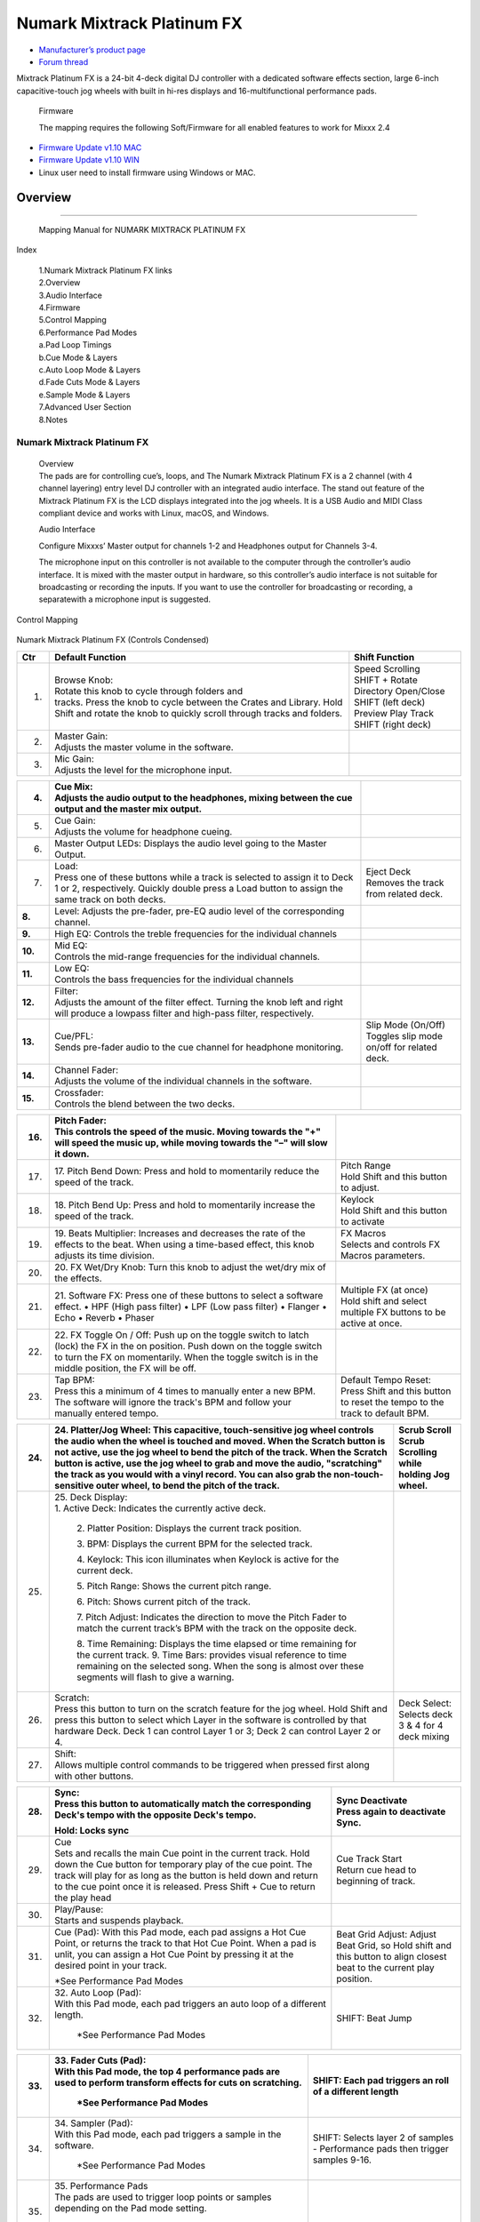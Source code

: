 .. Credit to PopHippy for creating the original PDF file.

Numark Mixtrack Platinum FX
========================

-  `Manufacturer’s product page <https://www.numark.com/product/mixtrack-platinum-fx>`__
-  `Forum thread <https://mixxx.discourse.group/t/numark-mixtrack-platinum-fx-mapping/19985/215>`__

Mixtrack Platinum FX is a 24-bit 4-deck digital DJ controller with a dedicated software effects section, large 6-inch capacitive-touch jog wheels with built in hi-res displays and 16-multifunctional performance pads.

   Firmware

   The mapping requires the following Soft/Firmware for all enabled
   features to work for Mixxx 2.4

-  `Firmware Update v1.10 MAC <https://cdn.inmusicbrands.com/Numark/MixtrackPlatinumFX/Mixtrack%20Platinum%20FX%20Firmware%201.10%20Mac.zip>`__
-  `Firmware Update v1.10 WIN <https://cdn.inmusicbrands.com/Numark/MixtrackPlatinumFX/Mixtrack%20Platinum%20FX%20Firmware%201.10%20Win.zip>`__
- Linux user need to install firmware using Windows or MAC.


Overview
--------

.. figure:: ../../_static/controllers/numark_mixtrack_platinum_fx_toprow.png
   :align: center
   :width: 100%
   :figwidth: 100%
   :alt: Numark Mixtrack Playinum FX (schematic view)
   :figclass: pretty-figures

---------------

   Mapping Manual for NUMARK MIXTRACK PLATINUM FX

Index

   | 1.Numark Mixtrack Platinum FX links
   | 2.Overview
   | 3.Audio Interface
   | 4.Firmware
   | 5.Control Mapping
   | 6.Performance Pad Modes
   | a.Pad Loop Timings
   | b.Cue Mode & Layers
   | c.Auto Loop Mode & Layers
   | d.Fade Cuts Mode & Layers
   | e.Sample Mode & Layers
   | 7.Advanced User Section
   | 8.Notes

---------------
   Numark Mixtrack Platinum FX
---------------

   | Overview
   | The pads are for controlling cue’s, loops, and The Numark Mixtrack
     Platinum FX is a 2 channel (with 4 channel layering) entry level DJ
     controller with an integrated audio interface. The stand out
     feature of the Mixtrack Platinum FX is the LCD displays integrated
     into the jog wheels. It is a USB Audio and MIDI Class compliant
     device and works with Linux, macOS, and Windows.

   Audio Interface

   Configure Mixxxs’ Master output for channels 1-2 and Headphones
   output for Channels 3-4.

   The microphone input on this controller is not available to the
   computer through the controller’s audio interface. It is mixed with
   the master output in hardware, so this controller’s audio interface
   is not suitable for broadcasting or recording the inputs. If you want
   to use the controller for broadcasting or recording, a separatewith a
   microphone input is suggested.

Control Mapping

.. figure:: ../../_static/controllers/numark_mixtrack_platinum_fx.png
   :align: center
   :width: 100%
   :figwidth: 100%
   :alt: Numark Mixtrack Playinum FX (schematic view)
   :figclass: pretty-figures


Numark Mixtrack Platinum FX (Controls Condensed)

+-----------------------+-----------------------+-----------------------+
| Ctr                   |    Default Function   |    Shift Function     |
+=======================+=======================+=======================+
|    1.                 |    | Browse Knob:     |    | Speed Scrolling  |
|                       |    | Rotate this knob |    | SHIFT + Rotate   |
|                       |      to cycle through |    | Directory        |
|                       |      folders and      |      Open/Close SHIFT |
|                       |    | tracks. Press    |      (left deck)      |
|                       |      the knob to      |    | Preview Play     |
|                       |      cycle between    |      Track            |
|                       |      the Crates and   |    | SHIFT (right     |
|                       |      Library. Hold    |      deck)            |
|                       |      Shift and rotate |                       |
|                       |      the knob to      |                       |
|                       |      quickly scroll   |                       |
|                       |      through tracks   |                       |
|                       |      and folders.     |                       |
+-----------------------+-----------------------+-----------------------+
|    2.                 |    | Master Gain:     |                       |
|                       |    | Adjusts the      |                       |
|                       |      master volume in |                       |
|                       |      the software.    |                       |
+-----------------------+-----------------------+-----------------------+
|    3.                 |    | Mic Gain:        |                       |
|                       |    | Adjusts the      |                       |
|                       |      level for the    |                       |
|                       |      microphone       |                       |
|                       |      input.           |                       |
+-----------------------+-----------------------+-----------------------+

+-----------------------+-----------------------+-----------------------+
|    4.                 |    | Cue Mix:         |                       |
|                       |    | Adjusts the      |                       |
|                       |      audio output to  |                       |
|                       |      the headphones,  |                       |
|                       |      mixing between   |                       |
|                       |      the cue output   |                       |
|                       |      and the master   |                       |
|                       |      mix output.      |                       |
+=======================+=======================+=======================+
|    5.                 |    | Cue Gain:        |                       |
|                       |    | Adjusts the      |                       |
|                       |      volume for       |                       |
|                       |      headphone        |                       |
|                       |      cueing.          |                       |
+-----------------------+-----------------------+-----------------------+
|    6.                 |    Master Output      |                       |
|                       |    LEDs: Displays the |                       |
|                       |    audio level going  |                       |
|                       |    to the Master      |                       |
|                       |    Output.            |                       |
+-----------------------+-----------------------+-----------------------+
|    7.                 |    | Load:            |    | Eject Deck       |
|                       |    | Press one of     |    | Removes the      |
|                       |      these buttons    |      track from       |
|                       |      while a track is |      related deck.    |
|                       |      selected to      |                       |
|                       |      assign it to     |                       |
|                       |      Deck 1 or 2,     |                       |
|                       |      respectively.    |                       |
|                       |      Quickly double   |                       |
|                       |      press a Load     |                       |
|                       |      button to assign |                       |
|                       |      the same track   |                       |
|                       |      on both decks.   |                       |
+-----------------------+-----------------------+-----------------------+
|    **8.**             |    Level: Adjusts the |                       |
|                       |    pre-fader, pre-EQ  |                       |
|                       |    audio level of the |                       |
|                       |    corresponding      |                       |
|                       |    channel.           |                       |
+-----------------------+-----------------------+-----------------------+
|    **9.**             |    High EQ: Controls  |                       |
|                       |    the treble         |                       |
|                       |    frequencies for    |                       |
|                       |    the individual     |                       |
|                       |    channels           |                       |
+-----------------------+-----------------------+-----------------------+
| **10.**               |    | Mid EQ:          |                       |
|                       |    | Controls the     |                       |
|                       |      mid-range        |                       |
|                       |      frequencies for  |                       |
|                       |      the individual   |                       |
|                       |      channels.        |                       |
+-----------------------+-----------------------+-----------------------+
| **11.**               |    | Low EQ:          |                       |
|                       |    | Controls the     |                       |
|                       |      bass frequencies |                       |
|                       |      for the          |                       |
|                       |      individual       |                       |
|                       |      channels         |                       |
+-----------------------+-----------------------+-----------------------+
| **12.**               |    | Filter:          |                       |
|                       |    | Adjusts the      |                       |
|                       |      amount of the    |                       |
|                       |      filter effect.   |                       |
|                       |      Turning the knob |                       |
|                       |      left and right   |                       |
|                       |      will produce a   |                       |
|                       |      lowpass filter   |                       |
|                       |      and high-pass    |                       |
|                       |      filter,          |                       |
|                       |      respectively.    |                       |
+-----------------------+-----------------------+-----------------------+
| **13.**               |    | Cue/PFL:         |    | Slip Mode        |
|                       |    | Sends pre-fader  |      (On/Off)         |
|                       |      audio to the cue |    | Toggles slip     |
|                       |      channel for      |      mode on/off for  |
|                       |      headphone        |      related deck.    |
|                       |      monitoring.      |                       |
+-----------------------+-----------------------+-----------------------+
| **14.**               |    | Channel Fader:   |                       |
|                       |    | Adjusts the      |                       |
|                       |      volume of the    |                       |
|                       |      individual       |                       |
|                       |      channels in the  |                       |
|                       |      software.        |                       |
+-----------------------+-----------------------+-----------------------+
| **15.**               |    | Crossfader:      |                       |
|                       |    | Controls the     |                       |
|                       |      blend between    |                       |
|                       |      the two decks.   |                       |
+-----------------------+-----------------------+-----------------------+

+-----------------------+-----------------------+-----------------------+
| 16.                   |    | Pitch Fader:     |                       |
|                       |    | This controls    |                       |
|                       |      the speed of the |                       |
|                       |      music. Moving    |                       |
|                       |      towards the "+"  |                       |
|                       |      will speed the   |                       |
|                       |      music up, while  |                       |
|                       |      moving towards   |                       |
|                       |      the "–" will     |                       |
|                       |      slow it down.    |                       |
+=======================+=======================+=======================+
| 17.                   | 17. Pitch Bend Down:  |    | Pitch Range      |
|                       | Press and hold to     |    | Hold Shift and   |
|                       | momentarily reduce    |      this button to   |
|                       | the speed of the      |      adjust.          |
|                       | track.                |                       |
+-----------------------+-----------------------+-----------------------+
| 18.                   | 18. Pitch Bend Up:    |    | Keylock          |
|                       | Press and hold to     |    | Hold Shift and   |
|                       | momentarily increase  |      this button to   |
|                       | the speed of the      |      activate         |
|                       | track.                |                       |
+-----------------------+-----------------------+-----------------------+
| 19.                   | 19. Beats Multiplier: |    | FX Macros        |
|                       | Increases and         |    | Selects and      |
|                       | decreases the rate of |      controls FX      |
|                       | the effects to the    |      Macros           |
|                       | beat. When using a    |      parameters.      |
|                       | time-based effect,    |                       |
|                       | this knob adjusts its |                       |
|                       | time division.        |                       |
+-----------------------+-----------------------+-----------------------+
| 20.                   | 20. FX Wet/Dry Knob:  |                       |
|                       | Turn this knob to     |                       |
|                       | adjust the wet/dry    |                       |
|                       | mix of the effects.   |                       |
+-----------------------+-----------------------+-----------------------+
| 21.                   | 21. Software FX:      |    | Multiple FX (at  |
|                       | Press one of these    |      once)            |
|                       | buttons to select a   |    | Hold shift and   |
|                       | software effect. •    |      select multiple  |
|                       | HPF (High pass        |      FX buttons to be |
|                       | filter) • LPF (Low    |      active at once.  |
|                       | pass filter) •        |                       |
|                       | Flanger • Echo •      |                       |
|                       | Reverb • Phaser       |                       |
+-----------------------+-----------------------+-----------------------+
| 22.                   | 22. FX Toggle On /    |                       |
|                       | Off:                  |                       |
|                       | Push up on the toggle |                       |
|                       | switch to latch       |                       |
|                       | (lock) the FX in the  |                       |
|                       | on position. Push     |                       |
|                       | down on the toggle    |                       |
|                       | switch to turn the FX |                       |
|                       | on momentarily. When  |                       |
|                       | the toggle switch is  |                       |
|                       | in the middle         |                       |
|                       | position, the FX will |                       |
|                       | be off.               |                       |
+-----------------------+-----------------------+-----------------------+
| 23.                   |    | Tap BPM:         |    | Default Tempo    |
|                       |    | Press this a     |      Reset:           |
|                       |      minimum of 4     |    | Press Shift and  |
|                       |      times to         |      this button to   |
|                       |      manually enter a |      reset the tempo  |
|                       |      new BPM. The     |      to the track to  |
|                       |      software will    |      default BPM.     |
|                       |      ignore the       |                       |
|                       |      track's BPM and  |                       |
|                       |      follow your      |                       |
|                       |      manually entered |                       |
|                       |      tempo.           |                       |
+-----------------------+-----------------------+-----------------------+

+-----------------------+-----------------------+-----------------------+
| 24.                   | 24. Platter/Jog       |    | Scrub Scroll     |
|                       | Wheel:                |    | Scrub Scrolling  |
|                       | This capacitive,      |      while holding    |
|                       | touch-sensitive jog   |      Jog wheel.       |
|                       | wheel controls the    |                       |
|                       | audio when the wheel  |                       |
|                       | is touched and moved. |                       |
|                       | When the Scratch      |                       |
|                       | button is not active, |                       |
|                       | use the jog wheel to  |                       |
|                       | bend the pitch of the |                       |
|                       | track. When the       |                       |
|                       | Scratch button is     |                       |
|                       | active, use the jog   |                       |
|                       | wheel to grab and     |                       |
|                       | move the audio,       |                       |
|                       | "scratching" the      |                       |
|                       | track as you would    |                       |
|                       | with a vinyl record.  |                       |
|                       | You can also grab the |                       |
|                       | non-touch-sensitive   |                       |
|                       | outer wheel, to bend  |                       |
|                       | the pitch of the      |                       |
|                       | track.                |                       |
+=======================+=======================+=======================+
| 25.                   | | 25. Deck Display:   |                       |
|                       | | 1. Active Deck:     |                       |
|                       |   Indicates the       |                       |
|                       |   currently active    |                       |
|                       |   deck.               |                       |
|                       |                       |                       |
|                       |    2. Platter         |                       |
|                       |    Position: Displays |                       |
|                       |    the current track  |                       |
|                       |    position.          |                       |
|                       |                       |                       |
|                       |    3. BPM: Displays   |                       |
|                       |    the current BPM    |                       |
|                       |    for the selected   |                       |
|                       |    track.             |                       |
|                       |                       |                       |
|                       |    4. Keylock: This   |                       |
|                       |    icon illuminates   |                       |
|                       |    when Keylock is    |                       |
|                       |    active for the     |                       |
|                       |    current deck.      |                       |
|                       |                       |                       |
|                       |    5. Pitch Range:    |                       |
|                       |    Shows the current  |                       |
|                       |    pitch range.       |                       |
|                       |                       |                       |
|                       |    6. Pitch: Shows    |                       |
|                       |    current pitch of   |                       |
|                       |    the track.         |                       |
|                       |                       |                       |
|                       |    7. Pitch Adjust:   |                       |
|                       |    Indicates the      |                       |
|                       |    direction to move  |                       |
|                       |    the Pitch Fader to |                       |
|                       |    match the current  |                       |
|                       |    track’s BPM with   |                       |
|                       |    the track on the   |                       |
|                       |    opposite deck.     |                       |
|                       |                       |                       |
|                       |    8. Time Remaining: |                       |
|                       |    Displays the time  |                       |
|                       |    elapsed or time    |                       |
|                       |    remaining for the  |                       |
|                       |    current track. 9.  |                       |
|                       |    Time Bars:         |                       |
|                       |    provides visual    |                       |
|                       |    reference to time  |                       |
|                       |    remaining on the   |                       |
|                       |    selected song.     |                       |
|                       |    When the song is   |                       |
|                       |    almost over these  |                       |
|                       |    segments will      |                       |
|                       |    flash to give a    |                       |
|                       |    warning.           |                       |
+-----------------------+-----------------------+-----------------------+
| 26.                   |    | Scratch:         |    | Deck Select:     |
|                       |    | Press this       |    | Selects deck 3 & |
|                       |      button to turn   |      4 for 4 deck     |
|                       |      on the scratch   |      mixing           |
|                       |      feature for the  |                       |
|                       |      jog wheel. Hold  |                       |
|                       |      Shift and press  |                       |
|                       |      this button to   |                       |
|                       |      select which     |                       |
|                       |      Layer in the     |                       |
|                       |      software is      |                       |
|                       |      controlled by    |                       |
|                       |      that hardware    |                       |
|                       |      Deck. Deck 1 can |                       |
|                       |      control Layer 1  |                       |
|                       |      or 3; Deck 2 can |                       |
|                       |      control Layer 2  |                       |
|                       |      or 4.            |                       |
+-----------------------+-----------------------+-----------------------+
| 27.                   |    | Shift:           |                       |
|                       |    | Allows multiple  |                       |
|                       |      control commands |                       |
|                       |      to be triggered  |                       |
|                       |      when pressed     |                       |
|                       |      first along with |                       |
|                       |      other buttons.   |                       |
+-----------------------+-----------------------+-----------------------+

+-----------------------+-----------------------+-----------------------+
| 28.                   |    | Sync:            |    | Sync Deactivate  |
|                       |    | Press this       |    | Press again to   |
|                       |      button to        |      deactivate Sync. |
|                       |      automatically    |                       |
|                       |      match the        |                       |
|                       |      corresponding    |                       |
|                       |      Deck's tempo     |                       |
|                       |      with the         |                       |
|                       |      opposite Deck's  |                       |
|                       |      tempo.           |                       |
|                       |                       |                       |
|                       |    Hold: Locks sync   |                       |
+=======================+=======================+=======================+
| 29.                   |    | Cue              |    | Cue Track Start  |
|                       |    | Sets and recalls |    | Return cue head  |
|                       |      the main Cue     |      to beginning of  |
|                       |      point in the     |      track.           |
|                       |      current track.   |                       |
|                       |      Hold down the    |                       |
|                       |      Cue button for   |                       |
|                       |      temporary play   |                       |
|                       |      of the cue       |                       |
|                       |      point. The track |                       |
|                       |      will play for as |                       |
|                       |      long as the      |                       |
|                       |      button is held   |                       |
|                       |      down and return  |                       |
|                       |      to the cue point |                       |
|                       |      once it is       |                       |
|                       |      released. Press  |                       |
|                       |      Shift + Cue to   |                       |
|                       |      return the play  |                       |
|                       |      head             |                       |
+-----------------------+-----------------------+-----------------------+
|    30.                |    | Play/Pause:      |                       |
|                       |    | Starts and       |                       |
|                       |      suspends         |                       |
|                       |      playback.        |                       |
+-----------------------+-----------------------+-----------------------+
| 31.                   |    Cue (Pad): With    |    Beat Grid Adjust:  |
|                       |    this Pad mode,     |    Adjust Beat Grid,  |
|                       |    each pad assigns a |    so Hold shift and  |
|                       |    Hot Cue Point, or  |    this button to     |
|                       |    returns the track  |    align closest beat |
|                       |    to that Hot Cue    |    to the current     |
|                       |    Point. When a pad  |    play position.     |
|                       |    is unlit, you can  |                       |
|                       |    assign a Hot Cue   |                       |
|                       |    Point by pressing  |                       |
|                       |    it at the desired  |                       |
|                       |    point in your      |                       |
|                       |    track.             |                       |
|                       |                       |                       |
|                       |    \*See Performance  |                       |
|                       |    Pad Modes          |                       |
+-----------------------+-----------------------+-----------------------+
| 32.                   | | 32. Auto Loop       |    SHIFT: Beat Jump   |
|                       |   (Pad):              |                       |
|                       | | With this Pad mode, |                       |
|                       |   each pad triggers   |                       |
|                       |   an auto loop of a   |                       |
|                       |   different length.   |                       |
|                       |                       |                       |
|                       |    \*See Performance  |                       |
|                       |    Pad Modes          |                       |
+-----------------------+-----------------------+-----------------------+

+-----------------------+-----------------------+-----------------------+
| 33.                   | | 33. Fader Cuts      |    SHIFT: Each pad    |
|                       |   (Pad):              |    triggers an roll   |
|                       | | With this Pad mode, |    of a different     |
|                       |   the top 4           |    length             |
|                       |   performance pads    |                       |
|                       |   are used to perform |                       |
|                       |   transform effects   |                       |
|                       |   for cuts on         |                       |
|                       |   scratching.         |                       |
|                       |                       |                       |
|                       |    \*See Performance  |                       |
|                       |    Pad Modes          |                       |
+=======================+=======================+=======================+
| 34.                   | | 34. Sampler (Pad):  |    | SHIFT: Selects   |
|                       | | With this Pad mode, |      layer 2 of       |
|                       |   each pad triggers a |      samples -        |
|                       |   sample in the       |      Performance pads |
|                       |   software.           |      then trigger     |
|                       |                       |    | samples 9-16.    |
|                       |    \*See Performance  |                       |
|                       |    Pad Modes          |                       |
+-----------------------+-----------------------+-----------------------+
| 35.                   | | 35. Performance     |                       |
|                       |   Pads                |                       |
|                       | | The pads are used   |                       |
|                       |   to trigger loop     |                       |
|                       |   points or samples   |                       |
|                       |   depending on the    |                       |
|                       |   Pad mode setting.   |                       |
|                       |                       |                       |
|                       |    \*See Performance  |                       |
|                       |    Pad Modes          |                       |
+-----------------------+-----------------------+-----------------------+
| 36.                   | 36. Loop On/Off:      |    | Re-Loop          |
|                       | Press to activate     |    | Triggers a       |
|                       | auto loop on/off.     |      re-loop          |
|                       | Hold Shift and press  |                       |
|                       | this button to        |                       |
|                       | trigger a re-loop.    |                       |
+-----------------------+-----------------------+-----------------------+
| 37.                   |    | Loop 1/2:        |    | Loop In (Manual  |
|                       |    | Press this       |      Loop)            |
|                       |      button when a    |    | Set the Loop In  |
|                       |      loop is active   |      point for a      |
|                       |      to decrease the  |      manual loop.     |
|                       |      loop size by     |                       |
|                       |      half.            |                       |
+-----------------------+-----------------------+-----------------------+
| 38.                   |    | Loop x2:         |    | Loop Out (Manual |
|                       |    | Press this       |      Loop)            |
|                       |      button when a    |    | Set the Loop Out |
|                       |      loop is active   |      point for a      |
|                       |      to double the    |      manual loop.     |
|                       |      loop size.       |                       |
+-----------------------+-----------------------+-----------------------+

..

   | Performance Pad Modes
   | The pads are for controlling cue’s, loops, and samples via various
     modes. To select a mode, select a Pad Mode button (Cue, Auto Loop,
     Fader Cuts & Sample) to assign that functionality to the 8 pads. An
     LED under the pad, indicates the currently selected mode.

   Further to the NORMAL Pad Mode, 2 additional layers of functionality,
   SHIFT & ALTERNATE is also provided, as shown in the matrix below.

+-------------+-------------+-------------+-------------+-------------+
|    Mode     |    Cue      |    Auto     |    Fader    |    Samples  |
|             |             |    Loop     |    Cuts     |             |
+=============+=============+=============+=============+=============+
|    Normal   |    Hot Cue  |    Auto     | Fader Cuts  | Sample      |
|     |       |             |             |             |             |
|    | • (LED |    1-8      |    Loop     | Transport   | 1-8         |
|      On)    |             |             |             |             |
|             |             |             | Roll        |             |
+-------------+-------------+-------------+-------------+-------------+
| Shift       |    Hot Cue  |    Roll     |    Fader    |    Sample   |
|     |       |             |             |             |             |
| Shift+Mode  |    9-16     |    Loop     |    Cuts 8   |    9-16     |
|    | • (LED |             |             |             |             |
|      SLow   |             |             |             |             |
|      Blink) |             |             |             |             |
+-------------+-------------+-------------+-------------+-------------+
| Alternative |    Beat     |    Cue Loop |    | Fader  |    Pitch    |
|     |       |    Jump     |             |      Cuts   |    Play     |
|             |             |             |    | Roll   |             |
| Hold/D-Click|             |             |      Rev    |             |
|    | Mode   |             |             |      Key    |             |
|      button |             |             |      Tempo  |             |
|    | • (LED |             |             |             |             |
|      Fast   |             |             |             |             |
|      Blink) |             |             |             |             |
+-------------+-------------+-------------+-------------+-------------+

..

   NOTE: Within these modes initiated by SHIFT, the SHIFT button can be
   further used as an action or function for the individual pads.

   Pad Loop Lengths

+-----------------+-----------------+-----------------+-----------------+
|    | Pad 1      |    | Pad 2      |    | Pad 3      |    | Pad 4      |
|    | (1/16th)   |    | (1/8th)    |    | (1/4th)    |    | (1/2)      |
+=================+=================+=================+=================+
|    | Pad 5      |    | Pad 6      |    | Pad 7      |    | Pad 8      |
|    | 1 beat     |    | 2 beat     |    | 4 beat     |    | 8 beat     |
+-----------------+-----------------+-----------------+-----------------+

Cue Mode & Layers

+-----------------------+-----------------------+-----------------------+
|    Mode               |    Pad Function       |    Shift function     |
+=======================+=======================+=======================+
|    Normal             |    | Cue Pad 1-8      |    | Remove Cue       |
|                       |    | Each pad assigns |    | Hold and         |
|                       |      a Hot Cue Point, |      selecting pad,   |
|                       |      or returns the   |      removes that cue |
|                       |      track to that    |      point.           |
|                       |      Hot Cue Point.   |                       |
|                       |      When a pad is    |                       |
|                       |      unlit, you can   |                       |
|                       |      assign a Hot Cue |                       |
|                       |      Point by         |                       |
|                       |      pressing it at   |                       |
|                       |      the desired      |                       |
|                       |      point in your    |                       |
|                       |      track.           |                       |
+-----------------------+-----------------------+-----------------------+
|    Shift              |    | Cue 9-16         |    | Remove Cue       |
|                       |    | Same as Normal   |    | Hold and         |
|                       |      mode             |      selecting pad,   |
|                       |                       |      removes that cue |
|                       |                       |      point.           |
+-----------------------+-----------------------+-----------------------+
| Alternative           |    | Beat Jump        |    | Reverse Beat     |
|                       |    | Let’s you move   |      Jump             |
|                       |      forwards in a    |    | Holding and      |
|                       |      track in         |      selecting pad,   |
|                       |      predefined pad   |      let’s you move   |
|                       |      beat increments  |      backwards in a   |
|                       |    | while staying in |      track in         |
|                       |      sync and on      |    | predefined pad   |
|                       |      time.            |      beat increments  |
|                       |                       |      while staying in |
|                       |    \*See Pad Loop     |      sync and on      |
|                       |    Lengths            |      time.            |
|                       |                       |                       |
|                       |                       |    \*See Pad Loop     |
|                       |                       |    Lengths            |
+-----------------------+-----------------------+-----------------------+

Auto Loop Mode & Layers

+-----------------------+-----------------------+-----------------------+
|    Mode               |    Pad function       |    Shift function     |
+=======================+=======================+=======================+
|    Normal             |    | Auto Loop        |    | Roll Loop (Hold  |
|                       |    | Activates a loop |      shift)           |
|                       |      section of pre-  |    | Hold and         |
|                       |    | determined pad   |      selecting pad,   |
|                       |      beat lengths,    |      performs a       |
|                       |      which loops      |    | standard Auto    |
|                       |      automatically.   |      Loop, but when   |
|                       |                       |      the loop is      |
|                       |                       |      turned off the   |
|                       |                       |      playback         |
|                       |                       |      position is      |
|                       |                       |      returned to the  |
|                       |                       |      position where   |
|                       |                       |      it would be, if  |
|                       |                       |      it had not       |
|                       |                       |      entered the      |
|                       |                       |      loop.            |
+-----------------------+-----------------------+-----------------------+
|    Shift              |    | Roll Loop (Hold  |    | Auto Loop        |
|                       |      shift)           |    | Hold and         |
|                       |    | Performs a       |      selecting pad,   |
|                       |      standard Auto    |      Activates a loop |
|                       |      Loop, but when   |      section of       |
|                       |      the loop is      |      pre-determined   |
|                       |      turned off the   |      pad beat         |
|                       |    | playback         |    | lengths, which   |
|                       |      position is      |      loops            |
|                       |      returned to the  |      automatically.   |
|                       |      position where   |                       |
|                       |      it would be, if  |                       |
|                       |      it had not       |                       |
|                       |      entered the      |                       |
|                       |      loop.            |                       |
+-----------------------+-----------------------+-----------------------+
| Alternative           |    | Cue Loop         |    | Cue Loop Roll &  |
|                       |    | Pressing the     |      Slip             |
|                       |      button jumps to  |    | Hold and         |
|                       |      the relative hot |      selecting pad,   |
|                       |      cue (1-8) and    |      additionally     |
|                       |      activates a loop |    | activates slip   |
|                       |      (the same length |      mode, and does a |
|                       |      as if the loop   |      roll at the cue  |
|                       |      button was       |      point, then      |
|                       |      pressed).        |      releasing the    |
|                       |                       |      button, resumes  |
|                       |    TIP: Adjust loop   |      where it would   |
|                       |    length with        |      have been.       |
|                       |    dedicated loop     |                       |
|                       |    controls half or   |                       |
|                       |    double.            |                       |
+-----------------------+-----------------------+-----------------------+

Fader Cuts Mode & Layers

+-----------------------+-----------------------+-----------------------+
|    Mode               |    Pads function      |    Shift (as Pad      |
|                       |                       |    Action)            |
+=======================+=======================+=======================+
|    Normal             |    | Fader Cuts (Pad  |    \*Note: Shift +    |
|                       |      1-4)             |    Pad Mode buttons,  |
|                       |    | The pads will    |    puts decks into an |
|                       |      mute and unmute  |    alternate pad      |
|                       |      the deck’s audio |    layer. In that     |
|                       |      signal in a way  |    layer shift can be |
|                       |      that emulates    |    further used as an |
|                       |      crossfader       |    “pad action” for   |
|                       |      movements toward |    the individual     |
|                       |      that deck.       |    pads.              |
|                       |                       |                       |
|                       |    | (P1-4) Standard  |                       |
|                       |      Fader Cuts (P1)  |                       |
|                       |      - 1 Click Flare  |                       |
|                       |    | (P2) – 2 Click   |                       |
|                       |      Flare            |                       |
|                       |    | (P3) – 3 Click   |                       |
|                       |      Flare            |                       |
|                       |    | (P4) – 4 Click   |                       |
|                       |      Flare            |                       |
|                       |                       |                       |
|                       |    | (P5-8) Factory   |                       |
|                       |      Functions P5 –   |                       |
|                       |      Stutter / Repeat |                       |
|                       |      Start P6 –       |                       |
|                       |      Previous Track   |                       |
|                       |    | P7 – Rewind      |                       |
|                       |    | P8 – Fast        |                       |
|                       |      Forward          |                       |
+-----------------------+-----------------------+-----------------------+
|    Shift              |    | (P1-4) Standard  |                       |
|                       |      Fader Cuts       |                       |
|                       |      (P5-8) Extended  |                       |
|                       |      Fader Cuts (P5)  |                       |
|                       |      - Unknown        |                       |
|                       |    | (P6) - Unknown   |                       |
|                       |    | (P7) - Unknown   |                       |
|                       |    | (P8) - Unknown   |                       |
+-----------------------+-----------------------+-----------------------+
| Alternative           |    | (P1-4) Standard  |    (P5-8) Various     |
|                       |      Fader Cuts       |                       |
|                       |    | (P5-8) Various   |    (P7) – Reset Key   |
|                       |    | (P5) – Reverse   |    sync               |
|                       |      Roll (Censor)    |                       |
|                       |      (P6) – Reverse   |    (P8) – Reset Tap   |
|                       |      Toggle (Censor)  |    Tempo.             |
|                       |      (P7) – Key sync  |                       |
|                       |      to deck          |                       |
|                       |    | (P8) – Tap       |                       |
|                       |      Tempo.           |                       |
+-----------------------+-----------------------+-----------------------+

..

   Sample Mode & Layers

+-----------------------+-----------------------+-----------------------+
|    Mode               |    Pads function      |    Shift function     |
+=======================+=======================+=======================+
|    Normal             |    (P1-8) Play Sample |    | Stop             |
|                       |                       |      Playback/Load    |
|                       |                       |      Sample           |
|                       |                       |    | Hold and         |
|                       |                       |      selecting pad,   |
|                       |                       |      Stop Playback or |
|                       |                       |      Load Sample if   |
|                       |                       |      the slot is      |
|                       |                       |      empty.           |
+-----------------------+-----------------------+-----------------------+
|    Shift              |    (P9-16) Play       |    | Stop             |
|                       |    Sample             |      Playback/Load    |
|                       |                       |      Sample           |
|                       |                       |    | Hold and         |
|                       |                       |      selecting pad,   |
|                       |                       |      Stop Playback or |
|                       |                       |      Load Sample if   |
|                       |                       |      the slot is      |
|                       |                       |      empty.           |
+-----------------------+-----------------------+-----------------------+
| Alternative           |    | (P1-4) Pitch     |    | Change Range     |
|                       |      Play             |    | Hold and         |
|                       |    | Play a single    |      selecting        |
|                       |      cue Point at     |      SAMPLE, changes  |
|                       |      variable         |      Range 3 ranges.  |
|                       |      pitches.         |                       |
|                       |                       |    | Change cue       |
|                       |    | *Note*           |    | Hold and         |
|                       |    | • Only One Cue   |      selecting other  |
|                       |      at a time •      |      cue point on Cue |
|                       |      Deleting cue     |      Pad changes cue. |
|                       |      point in Pitch   |                       |
|                       |      Play Mode not    |                       |
|                       |      possible,        |                       |
+-----------------------+-----------------------+-----------------------+

..

   Advanced User Section

   For advanced users, alternative functions exist in the code, by
   accessing and setting a code

   variable.

   **TAPPING**

   Added logic for the tap button, Two modes exist:

+-----------------------------------+-----------------------------------+
| •                                 |    The default is to use the      |
|                                   |    MIXXX common bpm.tapButton     |
| •                                 |    which sets the effective bpm   |
|                                   |    to the one tapped using the    |
|                                   |    tempo adjust. Shift tap resets |
|                                   |    to 0 tempo change.             |
|                                   |                                   |
|                                   |    The alternative changes the    |
|                                   |    actual file bpm. The problem   |
|                                   |    is the reset doesn't work, the |
|                                   |    best I can do is change the    |
|                                   |    effective bpm to the original, |
|                                   |    but then the file is still     |
|                                   |    "broken" next time it is       |
|                                   |    loaded. The alternative mode   |
|                                   |    is only accessible by setting  |
|                                   |    a code variable                |
|                                   |    M                              |
|                                   |MixtrackPlatinumFX.tapChangesTempo |
|                                   |                                   |
|                                   |    to false, recommended only for |
|                                   |    advanced users                 |
+===================================+===================================+
+-----------------------------------+-----------------------------------+

..

   For the default, the MIXXX common function takes taps and averages
   them. If you don't tap for 2 seconds the average resets and you start
   again. To prevent accidental double taps or misses if a tap is 40%
   shorter or 80% longer it will be ignored. I found while testing
   sometimes if I got the first two taps wrong the rest would be
   rejected by the filter, but it wasn't obvious this was happening. By
   default the button is dimly lit (like most others). When you tap the
   button if it accepts the tap it will go bright, if it rejects it from
   the filter it will show off. If this happens stop tapping wait 2
   seconds for the filter to clear and try again. Fixed this kicking in
   after 8 taps.

   For tapping we have to "guess" which deck is intended, so we use some
   pointers.

   1.we'll only consider loaded decks

   2.except in fallback we'll only consider decks on the "active" layer
   (unless neither on this layer are loaded)

   3.If one deck has PFL and the other doesn't we use that one
   (assumption that tapping bpm will be on a non playout deck)

   4.If both have the same PFL state then look if one is playing.
   Currently prefers the one that IS playing, could argue this the other
   way?

   5.If they both match then use the one with the lowest deck number

   To help know which it is using when tapping BOTH up and down arrows
   on the deck are lit. As the first tap doesn't make any changes (you
   can't work out a bpm from one tap) it is safe to tap and hold the
   button and check which deck the arrows are showing on.

   MixtrackPlatinumFX.tapChangesTempo to false, recommended only for
   advanced users. The pads are for controlling cue’s, loops, and
   samples via various modes & layers. To select a mode, select a Pad
   Mode button (Cue, Auto Loop, Fader Cuts & Sample) to assign that
   functionality to the 8 pads. An LED under the pad section indicates
   the currently selected

   Further to the Normal Pad Modes, 2 additional layers of
   functionality, SHIFT & ALTERNATE is also provided as shown in matrix
   below.
